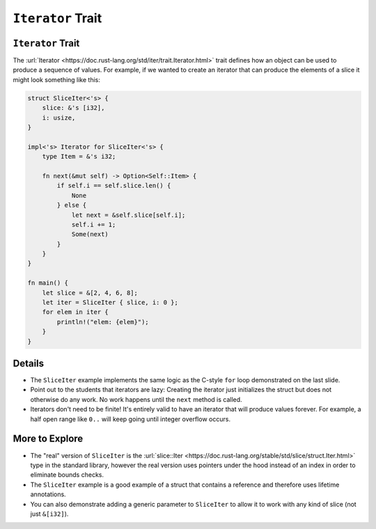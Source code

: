 ====================
``Iterator`` Trait
====================

--------------------
``Iterator`` Trait
--------------------

The
:url:`Iterator <https://doc.rust-lang.org/std/iter/trait.Iterator.html>`
trait defines how an object can be used to produce a sequence of values.
For example, if we wanted to create an iterator that can produce the
elements of a slice it might look something like this:

.. code:: rust,editable

   struct SliceIter<'s> {
       slice: &'s [i32],
       i: usize,
   }

   impl<'s> Iterator for SliceIter<'s> {
       type Item = &'s i32;

       fn next(&mut self) -> Option<Self::Item> {
           if self.i == self.slice.len() {
               None
           } else {
               let next = &self.slice[self.i];
               self.i += 1;
               Some(next)
           }
       }
   }

   fn main() {
       let slice = &[2, 4, 6, 8];
       let iter = SliceIter { slice, i: 0 };
       for elem in iter {
           println!("elem: {elem}");
       }
   }

.. raw:: html

---------
Details
---------

-  The ``SliceIter`` example implements the same logic as the C-style
   ``for`` loop demonstrated on the last slide.

-  Point out to the students that iterators are lazy: Creating the
   iterator just initializes the struct but does not otherwise do any
   work. No work happens until the ``next`` method is called.

-  Iterators don't need to be finite! It's entirely valid to have an
   iterator that will produce values forever. For example, a half open
   range like ``0..`` will keep going until integer overflow occurs.

-----------------
More to Explore
-----------------

-  The "real" version of ``SliceIter`` is the
   :url:`slice::Iter <https://doc.rust-lang.org/stable/std/slice/struct.Iter.html>`
   type in the standard library, however the real version uses pointers
   under the hood instead of an index in order to eliminate bounds
   checks.

-  The ``SliceIter`` example is a good example of a struct that contains
   a reference and therefore uses lifetime annotations.

-  You can also demonstrate adding a generic parameter to ``SliceIter``
   to allow it to work with any kind of slice (not just ``&[i32]``).

.. raw:: html

